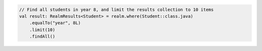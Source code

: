 .. code-block:: kotlin

   // Find all students in year 8, and limit the results collection to 10 items
   val result: RealmResults<Student> = realm.where(Student::class.java)
       .equalTo("year", 8L)
       .limit(10)
       .findAll()
